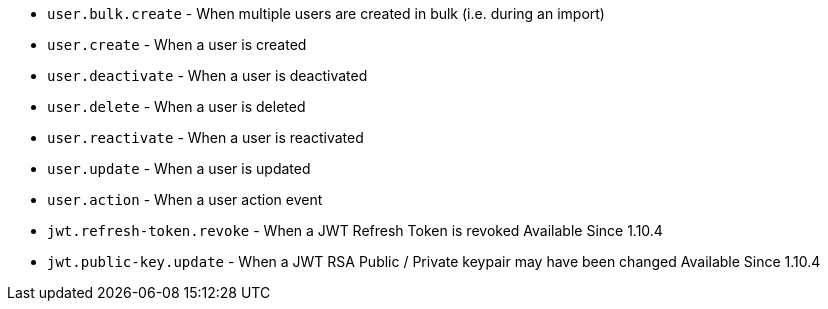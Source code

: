 * ``user.bulk.create`` - When multiple users are created in bulk (i.e. during an import)
* ``user.create`` - When a user is created
* ``user.deactivate`` - When a user is deactivated
* ``user.delete`` - When a user is deleted
* ``user.reactivate`` - When a user is reactivated
* ``user.update`` - When a user is updated
* ``user.action`` - When a user action event
* ``jwt.refresh-token.revoke`` - When a JWT Refresh Token is revoked [since]#Available Since 1.10.4#
* ``jwt.public-key.update`` - When a JWT RSA Public / Private keypair may have been changed [since]#Available Since 1.10.4#
